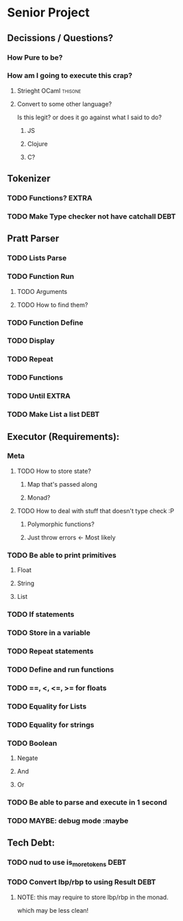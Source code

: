 *  Senior Project 
** Decissions / Questions?
*** How Pure to be?
*** How am I going to execute this crap?
**** Strieght OCaml :thisone:
**** Convert to some other language?
Is this legit? or does it go against what I said to do?
***** JS
***** Clojure
***** C?
** Tokenizer
*** TODO Functions? :EXTRA:
*** TODO Make Type checker not have catchall :DEBT:
** Pratt Parser
*** TODO Lists Parse
:LOGBOOK:
CLOCK: [2015-09-03 Thu 21:02]--[2015-09-03 Thu 21:27] =>  0:25
:END:
*** TODO Function Run 
***** TODO Arguments
***** TODO How to find them?
*** TODO Function Define
*** TODO Display
*** TODO Repeat
*** TODO Functions
*** TODO Until :EXTRA:
*** TODO Make List a list :DEBT:
** Executor (Requirements):
*** Meta
**** TODO How to store state?
***** Map that's passed along
***** Monad?
**** TODO How to deal with stuff that doesn't type check :P
***** Polymorphic functions?
***** Just throw errors <- Most likely
*** TODO Be able to print primitives
**** Float
**** String
**** List
*** TODO If statements
*** TODO Store in a variable
*** TODO Repeat statements
*** TODO Define and run functions
*** TODO ==, <, <=, >= for floats
*** TODO Equality for Lists
*** TODO Equality for strings
*** TODO Boolean
**** Negate
**** And
**** Or
*** TODO Be able to parse and execute in 1 second
*** TODO MAYBE: debug mode :maybe
** Tech Debt:
*** TODO nud to use is_more_tokens :DEBT:
*** TODO Convert lbp/rbp to using Result :DEBT: 
**** NOTE: this may require to store lbp/rbp in the monad.
which may be less clean!

